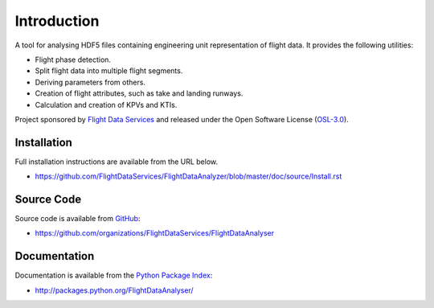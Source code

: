 Introduction
============

A tool for analysing HDF5 files containing engineering unit representation of
flight data. It provides the following utilities:

* Flight phase detection.
* Split flight data into multiple flight segments.
* Deriving parameters from others.
* Creation of flight attributes, such as take and landing runways.
* Calculation and creation of KPVs and KTIs.

Project sponsored by `Flight Data Services`_ and released under the Open
Software License (`OSL-3.0`_).

Installation
------------

Full installation instructions are available from the URL below.

* https://github.com/FlightDataServices/FlightDataAnalyzer/blob/master/doc/source/Install.rst

Source Code
-----------

Source code is available from `GitHub`_:

* https://github.com/organizations/FlightDataServices/FlightDataAnalyser

Documentation
-------------

Documentation is available from the `Python Package Index`_:

* http://packages.python.org/FlightDataAnalyser/

.. _Flight Data Services: http://www.flightdataservices.com/
.. _Flight Data Community: http://www.flightdatacommunity.com/
.. _OSL-3.0: http://www.opensource.org/licenses/osl-3.0.php
.. _GitHub: https://github.com/
.. _Python Package Index: http://pypi.python.org/

.. image:: https://cruel-carlota.pagodabox.com/9932acf5231d508d118026b0e621d296
    :alt: githalytics.com
    :target: http://githalytics.com/FlightDataServices/FlightDataAnalyzer
